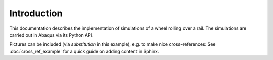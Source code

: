 Introduction
============

This documentation describes the implementation of simulations of a wheel rolling over a rail.
The simulations are carried out in Abaqus via its Python API.

.. todo:: Continue adding more content.

|substitution_example| Pictures can be included (via *substitution* in this example), e.g. to make nice cross-references: See :doc:`cross_ref_example` for a quick guide on adding content in Sphinx.

.. this is a comment.


.. |substitution_example| image:: /_static/green_arrow.png
          :align: middle
          :alt: more info
